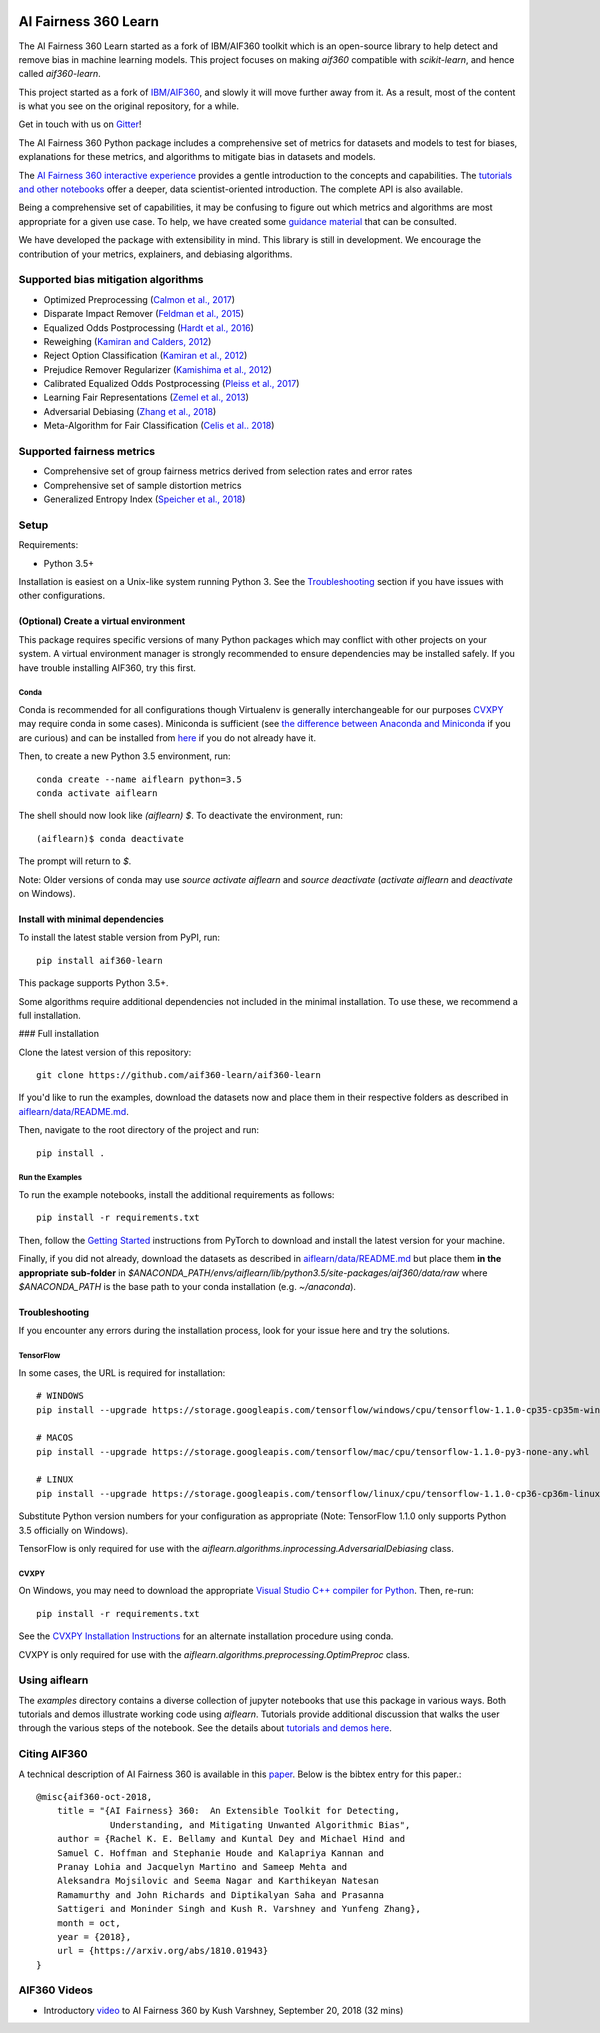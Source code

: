 .. -*- mode: rst -*-

|Documentation|_ |Travis|_ |Codecov|_ |CircleCI|_ |Python35|_

.. |Documentation| image:: https://readthedocs.org/projects/aif360-learn/badge/?version=master
.. _Documentation: https://aif360-learn.readthedocs.io/en/master/?badge=master

.. |Travis| image:: https://api.travis-ci.org/aif360-learn/aif360-learn.svg?branch=master
.. _Travis: https://travis-ci.org/aif360-learn/aif360-learn

.. |Codecov| image:: https://codecov.io/github/aif360-learn/aif360-learn/badge.svg?branch=master&service=github
.. _Codecov: https://codecov.io/github/aif360-learn/aif360-learn?branch=master

.. |CircleCI| image:: https://circleci.com/gh/aif360-learn/aif360-learn/tree/master.svg?style=shield&circle-token=:circle-token
.. _CircleCI: https://circleci.com/gh/aif360-learn/aif360-learn

.. |Python35| image:: https://img.shields.io/badge/python-3.5-blue.svg
.. _Python35: https://badge.fury.io/py/aif360-learn


AI Fairness 360 Learn
=====================

The AI Fairness 360 Learn started as a fork of IBM/AIF360 toolkit which is an
open-source library to help detect and remove bias in machine learning models.
This project focuses on making *aif360* compatible with *scikit-learn*, and
hence called *aif360-learn*.

This project started as a fork of `IBM/AIF360
<https://github.com/IBM/AIF360>`_, and slowly it will move further away from
it. As a result, most of the content is what you see on the original
repository, for a while.

Get in touch with us on `Gitter <https://gitter.im/aif360-learn/community>`_!

The AI Fairness 360 Python package includes a comprehensive set of metrics for
datasets and models to test for biases, explanations for these metrics, and
algorithms to mitigate bias in datasets and models.

The `AI Fairness 360 interactive experience
<http://aif360.mybluemix.net/data>`_ provides a gentle introduction to the
concepts and capabilities. The `tutorials and other notebooks
<https://github.com/IBM/AIF360/tree/master/examples>`_ offer a
deeper, data scientist-oriented introduction. The complete API is also
available.

Being a comprehensive set of capabilities, it may be confusing to figure out
which metrics and algorithms are most appropriate for a given use case. To
help, we have created some `guidance material
<http://aif360.mybluemix.net/resources#guidance>`_ that can be consulted.

We have developed the package with extensibility in mind. This library is still
in development. We encourage the contribution of your metrics, explainers, and
debiasing algorithms.

Supported bias mitigation algorithms
------------------------------------

- Optimized Preprocessing (`Calmon et al., 2017
  <http://papers.nips.cc/paper/6988-optimized-pre-processing-for-discrimination-prevention>`_)
- Disparate Impact Remover (`Feldman et al., 2015
  <https://doi.org/10.1145/2783258.2783311>`_)
- Equalized Odds Postprocessing (`Hardt et al., 2016
  <https://papers.nips.cc/paper/6374-equality-of-opportunity-in-supervised-learning>`_)
- Reweighing (`Kamiran and Calders, 2012
  <http://doi.org/10.1007/s10115-011-0463-8>`_)
- Reject Option Classification (`Kamiran et al., 2012
  <https://doi.org/10.1109/ICDM.2012.45>`_)
- Prejudice Remover Regularizer (`Kamishima et al., 2012
  <https://rd.springer.com/chapter/10.1007/978-3-642-33486-3_3>`_)
- Calibrated Equalized Odds Postprocessing (`Pleiss et al., 2017
  <https://papers.nips.cc/paper/7151-on-fairness-and-calibration>`_)
- Learning Fair Representations (`Zemel et al., 2013
  <http://proceedings.mlr.press/v28/zemel13.html>`_)
- Adversarial Debiasing (`Zhang et al., 2018
  <http://www.aies-conference.com/wp-content/papers/main/AIES_2018_paper_162.pdf>`_)
- Meta-Algorithm for Fair Classification (`Celis et al.. 2018
  <https://arxiv.org/abs/1806.06055>`_)

Supported fairness metrics
--------------------------

- Comprehensive set of group fairness metrics derived from selection rates and
  error rates
- Comprehensive set of sample distortion metrics
- Generalized Entropy Index (`Speicher et al., 2018
  <https://doi.org/10.1145/3219819.3220046>`_)


Setup
-----

Requirements:

- Python 3.5+

Installation is easiest on a Unix-like system running Python 3. See the
`Troubleshooting`_ section if you have issues with other
configurations.

(Optional) Create a virtual environment
^^^^^^^^^^^^^^^^^^^^^^^^^^^^^^^^^^^^^^^

This package requires specific versions of many Python packages which may
conflict with other projects on your system. A virtual environment manager is
strongly recommended to ensure dependencies may be installed safely. If you
have trouble installing AIF360, try this first.

Conda
"""""

Conda is recommended for all configurations though Virtualenv is generally
interchangeable for our purposes `CVXPY`_ may require conda in some
cases). Miniconda is sufficient (see `the difference between Anaconda and
Miniconda
<https://conda.io/docs/user-guide/install/download.html#anaconda-or-miniconda>`_
if you are curious) and can be installed from `here
<https://conda.io/miniconda.html>`_ if you do not already have it.

Then, to create a new Python 3.5 environment, run::


    conda create --name aiflearn python=3.5
    conda activate aiflearn


The shell should now look like `(aiflearn) $`. To deactivate the environment,
run::


    (aiflearn)$ conda deactivate


The prompt will return to `$`.

Note: Older versions of conda may use `source activate aiflearn` and `source
deactivate` (`activate aiflearn` and `deactivate` on Windows).

Install with minimal dependencies
^^^^^^^^^^^^^^^^^^^^^^^^^^^^^^^^^

To install the latest stable version from PyPI, run: ::


    pip install aif360-learn


This package supports Python 3.5+.

Some algorithms require additional dependencies not included in the minimal
installation. To use these, we recommend a full installation.

### Full installation

Clone the latest version of this repository::


    git clone https://github.com/aif360-learn/aif360-learn


If you'd like to run the examples, download the datasets now and place them in
their respective folders as described in
`aiflearn/data/README.md <aiflearn/data/README.md>`_.

Then, navigate to the root directory of the project and run::


    pip install .


Run the Examples
""""""""""""""""

To run the example notebooks, install the additional requirements as follows::


    pip install -r requirements.txt


Then, follow the `Getting Started <https://pytorch.org>`_ instructions from
PyTorch to download and install the latest version for your machine.

Finally, if you did not already, download the datasets as described in
`aiflearn/data/README.md <aiflearn/data/README.md>`_ but place them **in the
appropriate sub-folder** in
`$ANACONDA_PATH/envs/aiflearn/lib/python3.5/site-packages/aif360/data/raw`
where `$ANACONDA_PATH` is the base path to your conda installation (e.g.
`~/anaconda`).

Troubleshooting
^^^^^^^^^^^^^^^

If you encounter any errors during the installation process, look for your
issue here and try the solutions.

TensorFlow
""""""""""

In some cases, the URL is required for installation::


    # WINDOWS
    pip install --upgrade https://storage.googleapis.com/tensorflow/windows/cpu/tensorflow-1.1.0-cp35-cp35m-win_amd64.whl

    # MACOS
    pip install --upgrade https://storage.googleapis.com/tensorflow/mac/cpu/tensorflow-1.1.0-py3-none-any.whl

    # LINUX
    pip install --upgrade https://storage.googleapis.com/tensorflow/linux/cpu/tensorflow-1.1.0-cp36-cp36m-linux_x86_64.whl


Substitute Python version numbers for your configuration as appropriate (Note:
TensorFlow 1.1.0 only supports Python 3.5 officially on Windows).

TensorFlow is only required for use with the
`aiflearn.algorithms.inprocessing.AdversarialDebiasing` class.

CVXPY
"""""

On Windows, you may need to download the appropriate `Visual Studio C++
compiler for Python <https://wiki.python.org/moin/WindowsCompilers>`_. Then,
re-run::


    pip install -r requirements.txt


See the `CVXPY Installation
Instructions <https://www.cvxpy.org/install/index.html#windows>`_
for an alternate installation procedure using conda.

CVXPY is only required for use with the
`aiflearn.algorithms.preprocessing.OptimPreproc` class.


Using aiflearn
--------------

The `examples` directory contains a diverse collection of jupyter notebooks
that use this package in various ways. Both tutorials and demos illustrate
working code using `aiflearn`. Tutorials provide additional discussion that
walks the user through the various steps of the notebook. See the details about
`tutorials and demos here <examples/README.md>`_.

Citing AIF360
-------------

A technical description of AI Fairness 360 is available in this
`paper <https://arxiv.org/abs/1810.01943>`_. Below is the bibtex entry for this
paper.::


    @misc{aif360-oct-2018,
        title = "{AI Fairness} 360:  An Extensible Toolkit for Detecting,
                  Understanding, and Mitigating Unwanted Algorithmic Bias",
        author = {Rachel K. E. Bellamy and Kuntal Dey and Michael Hind and
        Samuel C. Hoffman and Stephanie Houde and Kalapriya Kannan and
        Pranay Lohia and Jacquelyn Martino and Sameep Mehta and
        Aleksandra Mojsilovic and Seema Nagar and Karthikeyan Natesan
        Ramamurthy and John Richards and Diptikalyan Saha and Prasanna
        Sattigeri and Moninder Singh and Kush R. Varshney and Yunfeng Zhang},
        month = oct,
        year = {2018},
        url = {https://arxiv.org/abs/1810.01943}
    }


AIF360 Videos
-------------

- Introductory `video <https://www.youtube.com/watch?v=X1NsrcaRQTE>`_ to AI
  Fairness 360 by Kush Varshney, September 20, 2018 (32 mins)
